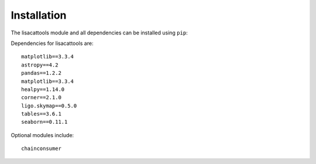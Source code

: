 Installation
===============

The lisacattools module and all dependencies can be installed using ``pip``:

Dependencies for lisacattools are::

     matplotlib==3.3.4
     astropy==4.2
     pandas==1.2.2
     matplotlib==3.3.4
     healpy==1.14.0
     corner==2.1.0
     ligo.skymap==0.5.0
     tables==3.6.1
     seaborn==0.11.1

Optional modules include::

     chainconsumer


.. mdinclude:: ../../README.md

